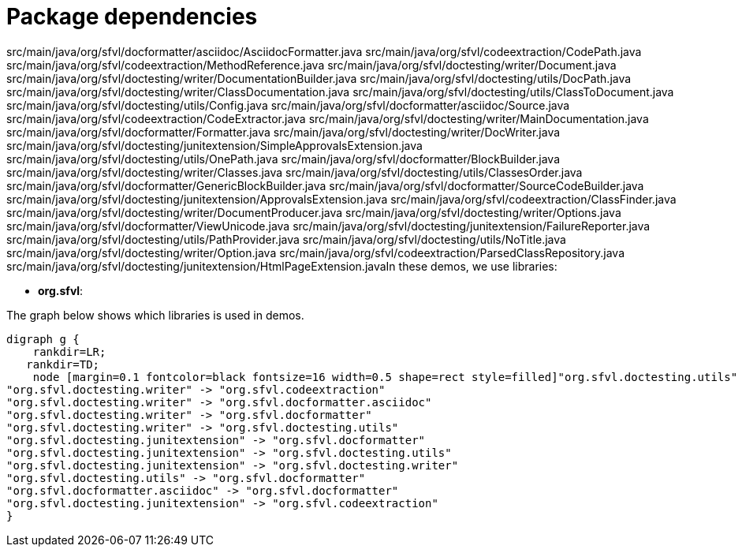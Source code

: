 ifndef::ROOT_PATH[:ROOT_PATH: ../../..]

[#org_sfvl_howto_projectorganization_package_dependencies]
= Package dependencies

src/main/java/org/sfvl/docformatter/asciidoc/AsciidocFormatter.java
src/main/java/org/sfvl/codeextraction/CodePath.java
src/main/java/org/sfvl/codeextraction/MethodReference.java
src/main/java/org/sfvl/doctesting/writer/Document.java
src/main/java/org/sfvl/doctesting/writer/DocumentationBuilder.java
src/main/java/org/sfvl/doctesting/utils/DocPath.java
src/main/java/org/sfvl/doctesting/writer/ClassDocumentation.java
src/main/java/org/sfvl/doctesting/utils/ClassToDocument.java
src/main/java/org/sfvl/doctesting/utils/Config.java
src/main/java/org/sfvl/docformatter/asciidoc/Source.java
src/main/java/org/sfvl/codeextraction/CodeExtractor.java
src/main/java/org/sfvl/doctesting/writer/MainDocumentation.java
src/main/java/org/sfvl/docformatter/Formatter.java
src/main/java/org/sfvl/doctesting/writer/DocWriter.java
src/main/java/org/sfvl/doctesting/junitextension/SimpleApprovalsExtension.java
src/main/java/org/sfvl/doctesting/utils/OnePath.java
src/main/java/org/sfvl/docformatter/BlockBuilder.java
src/main/java/org/sfvl/doctesting/writer/Classes.java
src/main/java/org/sfvl/doctesting/utils/ClassesOrder.java
src/main/java/org/sfvl/docformatter/GenericBlockBuilder.java
src/main/java/org/sfvl/docformatter/SourceCodeBuilder.java
src/main/java/org/sfvl/doctesting/junitextension/ApprovalsExtension.java
src/main/java/org/sfvl/codeextraction/ClassFinder.java
src/main/java/org/sfvl/doctesting/writer/DocumentProducer.java
src/main/java/org/sfvl/doctesting/writer/Options.java
src/main/java/org/sfvl/docformatter/ViewUnicode.java
src/main/java/org/sfvl/doctesting/junitextension/FailureReporter.java
src/main/java/org/sfvl/doctesting/utils/PathProvider.java
src/main/java/org/sfvl/doctesting/utils/NoTitle.java
src/main/java/org/sfvl/doctesting/writer/Option.java
src/main/java/org/sfvl/codeextraction/ParsedClassRepository.java
src/main/java/org/sfvl/doctesting/junitextension/HtmlPageExtension.javaIn these demos, we use libraries:

* *org.sfvl*: 

The graph below shows which libraries is used in demos.

[graphviz]
----
digraph g {
    rankdir=LR;
   rankdir=TD;
    node [margin=0.1 fontcolor=black fontsize=16 width=0.5 shape=rect style=filled]"org.sfvl.doctesting.utils" -> "org.sfvl.codeextraction"
"org.sfvl.doctesting.writer" -> "org.sfvl.codeextraction"
"org.sfvl.doctesting.writer" -> "org.sfvl.docformatter.asciidoc"
"org.sfvl.doctesting.writer" -> "org.sfvl.docformatter"
"org.sfvl.doctesting.writer" -> "org.sfvl.doctesting.utils"
"org.sfvl.doctesting.junitextension" -> "org.sfvl.docformatter"
"org.sfvl.doctesting.junitextension" -> "org.sfvl.doctesting.utils"
"org.sfvl.doctesting.junitextension" -> "org.sfvl.doctesting.writer"
"org.sfvl.doctesting.utils" -> "org.sfvl.docformatter"
"org.sfvl.docformatter.asciidoc" -> "org.sfvl.docformatter"
"org.sfvl.doctesting.junitextension" -> "org.sfvl.codeextraction"
}
----
